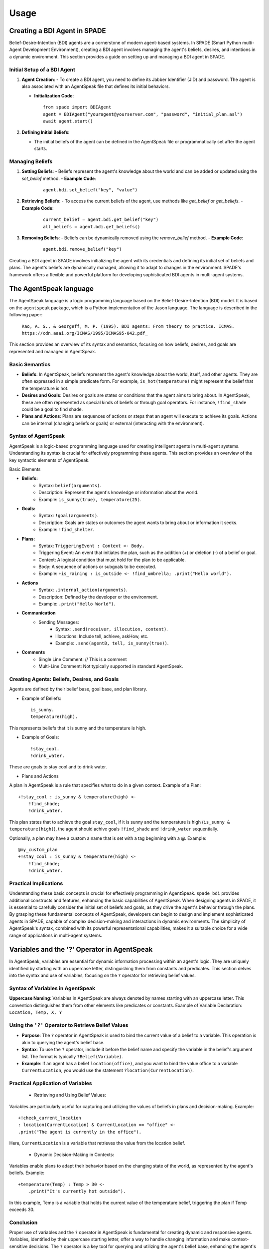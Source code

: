 =====
Usage
=====

Creating a BDI Agent in SPADE
-----------------------------

Belief-Desire-Intention (BDI) agents are a cornerstone of modern agent-based systems.
In SPADE (Smart Python multi-Agent Development Environment), creating a BDI agent involves managing the agent's beliefs, desires, and intentions in a dynamic environment.
This section provides a guide on setting up and managing a BDI agent in SPADE.

Initial Setup of a BDI Agent
============================

1. **Agent Creation**:
   - To create a BDI agent, you need to define its Jabber Identifier (JID) and password. The agent is also associated with an AgentSpeak file that defines its initial behaviors.

   - **Initialization Code**:
     ::

       from spade import BDIAgent
       agent = BDIAgent("youragent@yourserver.com", "password", "initial_plan.asl")
       await agent.start()

2. **Defining Initial Beliefs**:

   - The initial beliefs of the agent can be defined in the AgentSpeak file or programmatically set after the agent starts.

Managing Beliefs
================

1. **Setting Beliefs**:
   - Beliefs represent the agent's knowledge about the world and can be added or updated using the `set_belief` method.
   - **Example Code**:
     ::

       agent.bdi.set_belief("key", "value")

2. **Retrieving Beliefs**:
   - To access the current beliefs of the agent, use methods like `get_belief` or `get_beliefs`.
   - **Example Code**:
     ::

       current_belief = agent.bdi.get_belief("key")
       all_beliefs = agent.bdi.get_beliefs()

3. **Removing Beliefs**:
   - Beliefs can be dynamically removed using the `remove_belief` method.
   - **Example Code**:
     ::

       agent.bdi.remove_belief("key")

Creating a BDI agent in SPADE involves initializing the agent with its credentials and defining its initial set of beliefs and plans.
The agent's beliefs are dynamically managed, allowing it to adapt to changes in the environment.
SPADE's framework offers a flexible and powerful platform for developing sophisticated BDI agents in multi-agent systems.

The AgentSpeak language
-----------------------

The AgentSpeak language is a logic programming language based on the Belief-Desire-Intention (BDI) model.
It is based on the ``agentspeak`` package, which is a Python implementation of the Jason language.
The language is described in the following paper:

    ``Rao, A. S., & Georgeff, M. P. (1995). BDI agents: From theory to practice. ICMAS.``
    ``https://cdn.aaai.org/ICMAS/1995/ICMAS95-042.pdf_``


This section provides an overview of its syntax and semantics, focusing on how beliefs, desires, and goals are
represented and managed in AgentSpeak.

Basic Semantics
==========================

- **Beliefs**: In AgentSpeak, beliefs represent the agent's knowledge about the world, itself, and other agents. They are often expressed in a simple predicate form. For example, ``is_hot(temperature)`` might represent the belief that the temperature is hot.
- **Desires and Goals**: Desires or goals are states or conditions that the agent aims to bring about. In AgentSpeak, these are often represented as special kinds of beliefs or through goal operators. For instance, ``!find_shade`` could be a goal to find shade.
- **Plans and Actions**: Plans are sequences of actions or steps that an agent will execute to achieve its goals. Actions can be internal (changing beliefs or goals) or external (interacting with the environment).

Syntax of AgentSpeak
====================

AgentSpeak is a logic-based programming language used for creating intelligent agents in multi-agent systems. Understanding its syntax is crucial for effectively programming these agents. This section provides an overview of the key syntactic elements of AgentSpeak.

Basic Elements

- **Beliefs:**
    - Syntax: ``belief(arguments)``.
    - Description: Represent the agent's knowledge or information about the world.
    - Example: ``is_sunny(true), temperature(25)``.
- **Goals:**
    - Syntax: ``!goal(arguments)``.
    - Description: Goals are states or outcomes the agent wants to bring about or information it seeks.
    - Example: ``!find_shelter``.
- **Plans:**
    - Syntax: ``TriggeringEvent : Context <- Body.``
    - Triggering Event: An event that initiates the plan, such as the addition (+) or deletion (-) of a belief or goal.
    - Context: A logical condition that must hold for the plan to be applicable.
    - Body: A sequence of actions or subgoals to be executed.
    - Example: ``+is_raining : is_outside <- !find_umbrella; .print("Hello world").``
- **Actions**
        - Syntax: ``.internal_action(arguments)``.
        - Description: Defined by the developer or the environment.
        - Example: ``.print("Hello World")``.

- **Communication**
    - Sending Messages:
        - Syntax: ``.send(receiver, illocution, content)``.
        - Illocutions: Include tell, achieve, askHow, etc.
        - Example: ``.send(agentB, tell, is_sunny(true))``.

- **Comments**
    - Single Line Comment: // This is a comment
    - Multi-Line Comment: Not typically supported in standard AgentSpeak.

Creating Agents: Beliefs, Desires, and Goals
============================================

Agents are defined by their belief base, goal base, and plan library.

- Example of Beliefs::

    is_sunny.
    temperature(high).


This represents beliefs that it is sunny and the temperature is high.

- Example of Goals::

    !stay_cool.
    !drink_water.


These are goals to stay cool and to drink water.

- Plans and Actions

A plan in AgentSpeak is a rule that specifies what to do in a given context.
Example of a Plan::


    +!stay_cool : is_sunny & temperature(high) <-
        !find_shade;
        !drink_water.


This plan states that to achieve the goal ``stay_cool``, if it is sunny and the temperature is high
(``is_sunny & temperature(high)``), the agent should achive goals ``!find_shade`` and ``!drink_water`` sequentially.

Optionally, a plan may have a custom a name that is set with a tag beginning with a @. Example::

    @my_custom_plan
    +!stay_cool : is_sunny & temperature(high) <-
        !find_shade;
        !drink_water.

Practical Implications
======================

Understanding these basic concepts is crucial for effectively programming in AgentSpeak.
``spade_bdi`` provides additional constructs and features, enhancing the basic capabilities of AgentSpeak.
When designing agents in SPADE, it is essential to carefully consider the initial set of beliefs and goals, as they drive the agent's behavior through the plans.
By grasping these fundamental concepts of AgentSpeak, developers can begin to design and implement sophisticated agents in SPADE, capable of complex decision-making and interactions in dynamic environments.
The simplicity of AgentSpeak's syntax, combined with its powerful representational capabilities, makes it a suitable choice for a wide range of applications in multi-agent systems.


Variables and the '?' Operator in AgentSpeak
--------------------------------------------

In AgentSpeak, variables are essential for dynamic information processing within an agent's logic.
They are uniquely identified by starting with an uppercase letter, distinguishing them from constants and predicates. This section delves into the syntax and use of variables, focusing on the ``?`` operator for retrieving belief values.

Syntax of Variables in AgentSpeak
=================================

**Uppercase Naming**: Variables in AgentSpeak are always denoted by names starting with an uppercase letter. This convention distinguishes them from other elements like predicates or constants.
Example of Variable Declaration: ``Location, Temp, X, Y``

Using the ``'?'`` Operator to Retrieve Belief Values
====================================================

- **Purpose**: The ``?`` operator in AgentSpeak is used to bind the current value of a belief to a variable. This operation is akin to querying the agent's belief base.
- **Syntax**: To use the ``?`` operator, include it before the belief name and specify the variable in the belief's argument list. The format is typically ``?Belief(Variable)``.
- **Example**: If an agent has a belief ``location(office)``, and you want to bind the value office to a variable ``CurrentLocation``, you would use the statement ``?location(CurrentLocation)``.

Practical Application of Variables
==================================

    * Retrieving and Using Belief Values:

Variables are particularly useful for capturing and utilizing the values of beliefs in plans and decision-making. Example::

    +!check_current_location
    : location(CurrentLocation) & CurrentLocation == "office" <-
    .print("The agent is currently in the office").


Here, ``CurrentLocation`` is a variable that retrieves the value from the location belief.

    * Dynamic Decision-Making in Contexts:

Variables enable plans to adapt their behavior based on the changing state of the world, as represented by the agent's beliefs. Example::

    +temperature(Temp) : Temp > 30 <-
        .print("It's currently hot outside").

In this example, Temp is a variable that holds the current value of the temperature belief, triggering the plan if Temp exceeds 30.

Conclusion
==========

Proper use of variables and the ``?`` operator in AgentSpeak is fundamental for creating dynamic and responsive agents.
Variables, identified by their uppercase starting letter, offer a way to handle changing information and make context-sensitive decisions.
The ``?`` operator is a key tool for querying and utilizing the agent's belief base, enhancing the agent's ability to interact intelligently with its environment.


Communication in AgentSpeak: Sending Messages
---------------------------------------------

In AgentSpeak and multi-agent systems, communication is a key aspect of agent interaction.
This section covers the process and considerations for sending messages between agents in AgentSpeak, with a focus on the syntax, types of messages, and practical implementation.

Syntax for Sending Messages
===========================

AgentSpeak provides a simple and flexible syntax for sending messages. The general form includes specifying the type of communicative act (ilocution), the recipient agent, and the content of the message.

Basic Syntax::

    .send(recipient, ilocution, content)

where recipient is the identifier of the target agent, ilocution is the type of communicative act, and content is the message content.

Types of Communicative acts:
In AgentSpeak, communication between agents is achieved through illocutionary acts, often referred to as communicative acts.
Unlike performatives, which are more general in speech act theory, AgentSpeak uses specific types of illocutions to facilitate clear and purpose-driven agent interactions.
Here are the key illocutions used in AgentSpeak:

- ``tell``: Used to inform another agent about a belief. This act is about sharing knowledge or facts. For example, an agent might tell another agent that a specific condition is true::

    .send(agentB, tell, weather(raining));

- ``achieve``: Sent to request another agent to perform some action or bring about a certain state of affairs. This is similar to a request or command in conventional communication::

    .send(agentB, achieve, fix_the_leak);

- ``tellHow``: This illocution is used when an agent wants to inform another agent about how to perform a specific action or achieve a goal. It's about sharing procedural knowledge::

    .send(agentB, tellHow, "+!solve_problem <- !gather_data; !analyze_data.");

- ``askHow``: When an agent needs to know how to perform an action or achieve a goal, it uses askHow to request this procedural knowledge from another agent.::

    .send(agentB, askHow, learn_chess);

- ``untell``: This is used to inform another agent that a previously held belief is no longer true. It's a way of updating or correcting earlier information::

    .send(agentB, untell, weather(raining));

- ``unachieve``: Sent to request that another agent cease its efforts to achieve a previously requested goal. It's like a cancellation or retraction of a previous achieve request::

    .send(agentB, unachieve, fix_the_leak);

- ``untellHow``: Used to inform another agent to disregard previously told procedural knowledge. This might be used if the procedure is no longer valid or has been updated::

    .send(agentB, untellHow, "@plan_name");

Each of these illocutions plays a vital role in the communication protocol within a multi-agent system, allowing agents to share knowledge, coordinate actions, and update each other on changes in beliefs or plans. When designing AgentSpeak agents, it is crucial to implement these illocutions correctly to ensure effective and coherent agent interactions.


Creating Plans in AgentSpeak
----------------------------
In AgentSpeak, plans are central to the behavior of agents. They define how an agent should react to certain events or changes in their environment or internal state.
This section explores the syntax and structure of plans in AgentSpeak, providing examples and best practices.

Plan Syntax
===========

**Basic Structure**: A plan in AgentSpeak typically consists of a triggering event, an optional context, and a sequence of actions. The general format is::

    TriggeringEvent : Context <- Actions.


- Triggering Event: This is what initiates the plan. It can be the addition or removal of a belief (+belief or -belief), or the adoption or dropping of a goal (+!goal or -!goal).
- Context: The context is a condition that must be true for the plan to be applicable. It's written as a logical expression.
- Actions: These are the steps the agent will take, interacting with the environment or other agents.
- Tag (Optional): Before the triggering event, a plan may have a tag beginning with a @ and followed by the name of the plan.

Writing a Basic Plan
====================

Example: Suppose an agent needs to respond to a high temperature reading.
The plan might look like this::

    @refresh_plan
    +temperature(high) : is_outside <-
        !move_to_shade;
        !drink_water.

In this plan, ``+temperature(high)`` is the triggering event (a belief that the temperature is high).
The context ``is_outside`` checks if the agent is outside. The actions ``move_to_shade`` and ``drink_water`` are executed in sequence.


Best Practices in Plan Creation
===============================

When designing plans in AgentSpeak, it is important to consider the following best practices:

- Modularity: Keep plans modular. Each plan should have a single, clear purpose.
- Reusability: Design plans that can be reused in different situations.
- Readability: Write clear and understandable plans, as AgentSpeak is a declarative language.

Handling Failures in Plans
==========================

Plans should account for potential failures.
This can be done through alternative plans or by including failure-handling steps within the plan.
Example with Failure Handling::

    +!travel(destination) : car_is_functional <-
        drive(car, destination).
    +!travel(destination) : not car_is_functional <-
        call_taxi(destination).

Here, there are two plans for the same goal ``!travel(destination)``.
The first plan is used if the car is functional, and the second plan (calling a taxi) is a backup if the car isn't functional.

Managing Lists in AgentSpeak
----------------------------

In AgentSpeak, lists are important data structures that enable agents to handle collections of items. While AgentSpeak does not offer the same list manipulation capabilities as imperative programming languages, it still provides ways to manage lists through pattern matching and recursion. This section explores how AgentSpeak handles lists.

List Structure in AgentSpeak
============================

- **Representation**: Lists in AgentSpeak are represented as a collection of elements enclosed in brackets and separated by commas, e.g., ``[element1, element2, element3]``.
- **Head and Tail**: Lists can be split into a "head" (the first element) and a "tail" (the remainder of the list). This is done using the pattern ``[Head|Tail]``.

Basic Operations on Lists
=========================

1. **Accessing Elements**:
   - The first element of the list (head) and the rest (tail) can be accessed using list decomposition.
   - **Example**:
     ::

       +!process_list([Head|Tail]) : true <-
           .print("Processing", Head);
           !process_list(Tail).

2. **Adding Elements**:
   - AgentSpeak does not have a direct operation for adding elements, but this can be achieved by updating a list.
   - **Example**:
     ::

       +!add_element(Element) : list([List]) <-
           -+list([Element|List]).


3. **Removing Elements**:
   - Similar to adding elements, removing requires updating the list without the element to be removed.
   - **Example**::

       +!remove_element(Element) : list([Element|Tail]) <-
           -+list([Tail]).


Recursion in List Handling
==========================

- **Recursive Processing**: To process lists, recursion is often used, where a plan calls itself with the list's "tail" until the list is empty.
- **Example of Recursion**:
  ::

    +!process_list([Head|Tail]) : .length(Tail, X) & X > 0  <-
        .do_something_with(Head);
        !process_list(Tail).

    +!process_list([LastElement]) : true  <-
        .do_something_with(LastElement).


Managing lists in AgentSpeak, although not as straightforward as in other languages, is feasible and effective through list decomposition, creating new lists for adding or removing elements, and recursive patterns to process lists. These methods enable agents to dynamically handle sets of data and are essential for developing complex behaviors in multi-agent systems.


Create custom actions and functions
-----------------------------------

You must to overload the ``add_custom_actions`` method and to use the ``add_function`` or ``add`` (for actions) decorator.
This custom method receives always the ``actions`` parameter::

    import spade_bdi

    class MyCustomBDIAgent(BDIAgent):

        def add_custom_actions(self, actions):
            @actions.add_function(".my_function", (int,))
            def _my_function(x):
                return x * x

            @actions.add(".my_action", 1)
            def _my_action(agent, term, intention):
                arg = agentspeak.grounded(term.args[0], intention.scope)
                print(arg)
                yield




.. hint:: Adding a function requires to call the ``add_function`` decorator with two parameters: the name of the function (starting with a dot)
          and a tuple with the types of the parameters (e.g. ``(int, str)``).

.. hint:: Adding an action requires to call the ``add`` decorator with two parameters: the name of the action (starting with a dot)
          and the number of parameters. Also, the method being decorated receives three parameters: ``agent``, ``term,`` and ``intention``.



